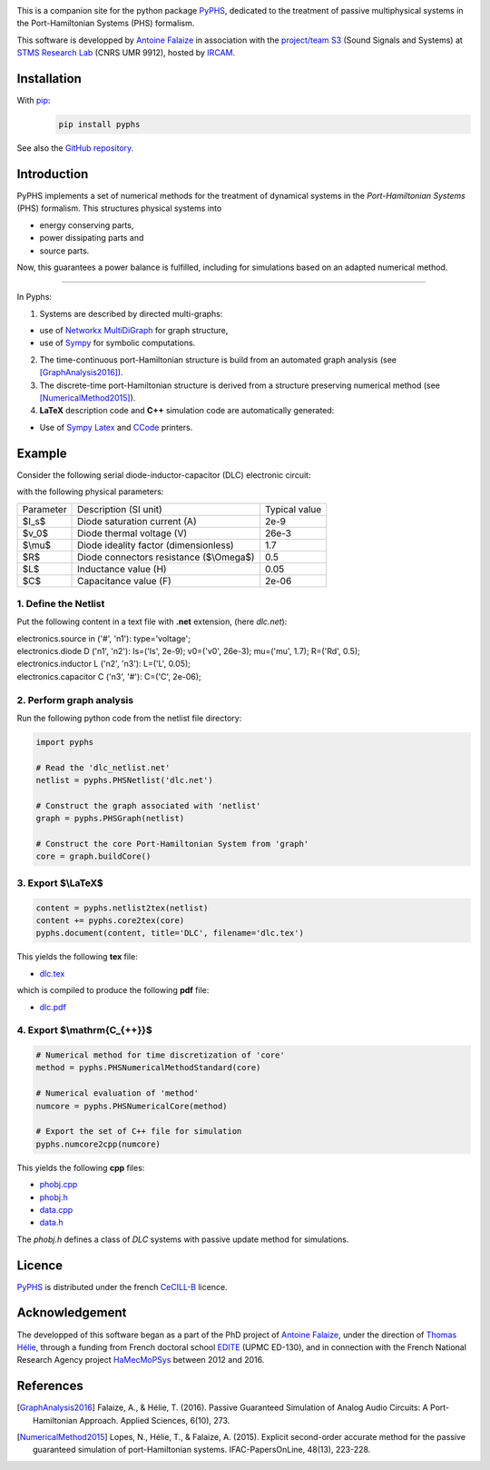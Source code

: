 .. title: PyPHS: Passive modeling and simulation in python
.. slug: index
.. date: 2016-11-13 20:05:17 UTC+01:00
.. tags: mathjax
.. category: 
.. link: 
.. description: 
.. type: text

.. image:: /figures/examples.jpg
	:width: 500
	:align: center

This is a companion site for the python package `PyPHS <https://github.com/afalaize/pyphs/>`__, dedicated to the treatment of passive multiphysical systems in the Port-Hamiltonian Systems (PHS) formalism. 

This software is developped by `Antoine Falaize <https://afalaize.github.io/>`__ in association with the `project/team S3 <http://s3.ircam.fr/?lang=en>`__ (Sound Signals and Systems) at `STMS Research Lab <http://www.ircam.fr/recherche/lunite-mixte-de-recherche-stms/>`__ (CNRS UMR 9912), hosted by `IRCAM <http://www.ircam.fr/>`__. 

.. image:: /galleries/intro/intro2.jpg
	:width: 650
	:align: center

Installation
--------------

With `pip <https://pypi.python.org/pypi/pip/>`__: 
	.. code:: 
		
		pip install pyphs	
	
See also the `GitHub repository <https://github.com/afalaize/pyphs/>`__. 


Introduction
--------------
PyPHS implements a set of numerical methods for the treatment of dynamical systems
in the *Port-Hamiltonian Systems* (PHS) formalism. This structures physical systems into

* energy conserving parts,
* power dissipating parts and
* source parts.

.. image:: /galleries/intro/intro1.jpg
	:width: 650
	:align: center

Now, this guarantees a power balance is fulfilled, including for simulations based on an adapted numerical method. 

------------------------

In Pyphs:

1. Systems are described by directed multi-graphs: 

* use of `Networkx MultiDiGraph <https://networkx.github.io/>`__ for graph structure,
* use of `Sympy <http://www.sympy.org/>`__ for symbolic computations.

2. The time-continuous port-Hamiltonian structure is build from an automated graph analysis (see [GraphAnalysis2016]_).

3. The discrete-time port-Hamiltonian structure is derived from a structure preserving numerical method (see [NumericalMethod2015]_).

4. **LaTeX** description code and **C++** simulation code are automatically generated:
	
* Use of `Sympy <http://www.sympy.org/>`__ `Latex <http://docs.sympy.org/latest/modules/printing.html#module-sympy.printing.ccode>`__ and `CCode <http://docs.sympy.org/latest/modules/printing.html#module-sympy.printing.ccode>`__ printers.

Example
--------------

Consider the following serial diode-inductor-capacitor (DLC) electronic circuit:

.. image:: /figures/DLC.jpg
	:width: 300
	:align: center

with the following physical parameters:

+------------+------------------------------------------+----------------+
| Parameter  | Description (SI unit)                    | Typical value  |
+------------+------------------------------------------+----------------+
| $I_s$      | Diode saturation current (A)             | 2e-9           |
+------------+------------------------------------------+----------------+
| $v_0$      |  Diode thermal voltage (V)               | 26e-3          |
+------------+------------------------------------------+----------------+
| $\\mu$     |  Diode ideality factor (dimensionless)   | 1.7            |
+------------+------------------------------------------+----------------+
| $R$        |  Diode connectors resistance ($\\Omega$) | 0.5            |
+------------+------------------------------------------+----------------+
| $L$        |  Inductance value (H)                    | 0.05           |
+------------+------------------------------------------+----------------+
| $C$        |  Capacitance value (F)                   | 2e-06          |
+------------+------------------------------------------+----------------+



1. Define the Netlist
~~~~~~~~~~~~~~~~~~~~~~

Put the following content in a text file with **.net** extension, (here *dlc.net*):

.. line-block::

	electronics.source in ('#', 'n1'): type='voltage';
	electronics.diode D ('n1', 'n2'): Is=('Is', 2e-9); v0=('v0', 26e-3); mu=('mu', 1.7); R=('Rd', 0.5);
	electronics.inductor L ('n2', 'n3'): L=('L', 0.05);
	electronics.capacitor C ('n3', '#'): C=('C', 2e-06);

2. Perform graph analysis
~~~~~~~~~~~~~~~~~~~~~~~~~~~~

Run the following python code from the netlist file directory:

.. code:: python

	import pyphs
	
	# Read the 'dlc_netlist.net'
	netlist = pyphs.PHSNetlist('dlc.net')
	
	# Construct the graph associated with 'netlist'
	graph = pyphs.PHSGraph(netlist)
	
	# Construct the core Port-Hamiltonian System from 'graph'
	core = graph.buildCore()
	
3. Export $\\LaTeX$
~~~~~~~~~~~~~~~~~~~~~~~~~~~~

.. code:: python

	content = pyphs.netlist2tex(netlist)
	content += pyphs.core2tex(core)
	pyphs.document(content, title='DLC', filename='dlc.tex')

This yields the following **tex** file:
	
* `dlc.tex </pyphs_outputs/dlc/tex/dlc.tex>`__

which is compiled to produce the following **pdf** file:
	
* `dlc.pdf </pyphs_outputs/dlc/tex/dlc.pdf>`__


4. Export $\\mathrm{C_{++}}$
~~~~~~~~~~~~~~~~~~~~~~~~~~~~

.. code:: python

	
	# Numerical method for time discretization of 'core'
	method = pyphs.PHSNumericalMethodStandard(core)
	
	# Numerical evaluation of 'method'
	numcore = pyphs.PHSNumericalCore(method)
	
	# Export the set of C++ file for simulation
	pyphs.numcore2cpp(numcore)
	
This yields the following **cpp** files:

* `phobj.cpp </pyphs_outputs/dlc/cpp/phobj.cpp>`__
* `phobj.h </pyphs_outputs/dlc/cpp/phobj.h>`__
* `data.cpp </pyphs_outputs/dlc/cpp/data.cpp>`__
* `data.h </pyphs_outputs/dlc/cpp/data.h>`__

The `phobj.h` defines a class of `DLC` systems with passive update method for simulations.

Licence
--------------
`PyPHS <https://github.com/afalaize/pyphs/>`__ is distributed under the french `CeCILL-B <http://www.cecill.info/licences/Licence_CeCILL-B_V1-en.html>`__ licence.

Acknowledgement
-----------------
The developped of this software began as a part of the PhD project of `Antoine Falaize <https://afalaize.github.io/>`__, under the direction of `Thomas Hélie <http://recherche.ircam.fr/anasyn/helie/>`__,  through a funding from French doctoral school `EDITE <http://edite-de-paris.fr/spip/>`__ (UPMC ED-130), and in connection with the French National Research Agency project `HaMecMoPSys <https://hamecmopsys.ens2m.fr/>`__ between 2012 and 2016.

References
-----------
.. [GraphAnalysis2016] Falaize, A., & Hélie, T. (2016). Passive Guaranteed Simulation of Analog Audio Circuits: A Port-Hamiltonian Approach. Applied Sciences, 6(10), 273.

.. [NumericalMethod2015] Lopes, N., Hélie, T., & Falaize, A. (2015). Explicit second-order accurate method for the passive guaranteed simulation of port-Hamiltonian systems. IFAC-PapersOnLine, 48(13), 223-228.


